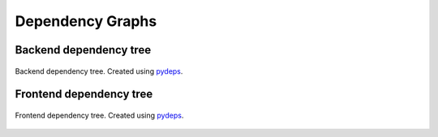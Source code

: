 Dependency Graphs
----------------------------

.. _pydeps: https://github.com/thebjorn/pydeps

Backend dependency tree
_________________________

.. figure:: images/Backend_Tree.svg   
   :width: 800
   :align: center
  
   Backend dependency tree. Created using `pydeps`_.


Frontend dependency tree
_________________________

.. figure:: images/Frontend_Tree.svg
   :width: 400
   :align: center

   Frontend dependency tree. Created using `pydeps`_.

